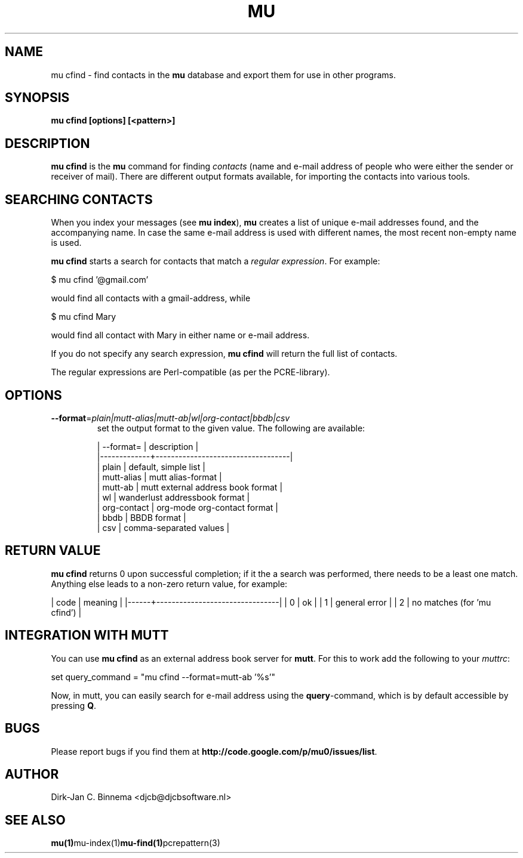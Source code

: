 .TH MU CFIND 1 "April 2011" "User Manuals"

.SH NAME 

mu cfind \- find contacts in the \fBmu\fR database and export them for use in
other programs.

.SH SYNOPSIS

.B mu cfind [options] [<pattern>]

.SH DESCRIPTION

\fBmu cfind\fR is the \fBmu\fR command for finding \fIcontacts\fR (name and
e-mail address of people who were either the sender or receiver of
mail). There are different output formats available, for importing the
contacts into various tools.

.SH SEARCHING CONTACTS

When you index your messages (see \fBmu index\fR), \fBmu\fR creates a list of
unique e-mail addresses found, and the accompanying name. In case the same
e-mail address is used with different names, the most recent non-empty name is
used.

\fBmu cfind\fR starts a search for contacts that match a \fIregular
expression\fR. For example:

.nf
   $ mu cfind '@gmail\.com'
.fi

would find all contacts with a gmail-address, while

.nf
   $ mu cfind Mary
.fi

would find all contact with Mary in either name or e-mail address.

If you do not specify any search expression, \fBmu cfind\fR will return the
full list of contacts.

The regular expressions are Perl-compatible (as per the PCRE-library).

.SH OPTIONS

.TP
\fB\-\-format\fR=\fIplain|mutt-alias|mutt-ab|wl|org-contact|bbdb|csv\fR
set the output format to the given value. The following are available:

.nf
| --format=   | description                       |
|-------------+-----------------------------------|
| plain       | default, simple list              |
| mutt-alias  | mutt alias-format                 |
| mutt-ab     | mutt external address book format |
| wl          | wanderlust addressbook format     |
| org-contact | org-mode org-contact format       |
| bbdb        | BBDB format                       |
| csv         | comma-separated values            |
.fi

.SH RETURN VALUE

\fBmu cfind\fR returns 0 upon successful completion; if it the a search was
performed, there needs to be a least one match. Anything else leads to a
non-zero return value, for example:

.sh
| code | meaning                        |
|------+--------------------------------|
|    0 | ok                             |
|    1 | general error                  |
|    2 | no matches (for 'mu cfind')    |
.si

.SH INTEGRATION WITH MUTT

You can use \fBmu cfind\fR as an external address book server for
\fBmutt\fR. For this to work add the following to your \fImuttrc\fR:

.sh
set query_command = "mu cfind --format=mutt-ab '%s'"
.si

Now, in mutt, you can easily search for e-mail address using the
\fBquery\fR-command, which is by default accessible by pressing \fBQ\fR.


.SH BUGS

Please report bugs if you find them at
\fBhttp://code.google.com/p/mu0/issues/list\fR.

.SH AUTHOR

Dirk-Jan C. Binnema <djcb@djcbsoftware.nl>

.SH "SEE ALSO"

.BR mu(1) mu-index(1) mu-find(1) pcrepattern(3)
